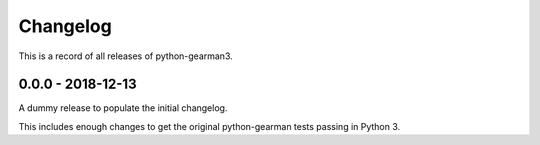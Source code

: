 =========
Changelog
=========

This is a record of all releases of python-gearman3.

------------------
0.0.0 - 2018-12-13
------------------

A dummy release to populate the initial changelog.

This includes enough changes to get the original python-gearman tests passing
in Python 3.
